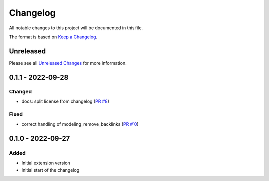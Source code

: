 .. _changelog:

Changelog
=========

.. _Unreleased Changes: https://github.com/useblocks/sphinx-modeling/compare/0.1.1...HEAD
.. _Keep a Changelog: https://keepachangelog.com/en/1.0.0/
.. _Semantic Versioning: https://semver.org/spec/v2.0.0.html

All notable changes to this project will be documented in this file.

The format is based on `Keep a Changelog`_.

Unreleased
------------

Please see all `Unreleased Changes`_ for more information.

0.1.1 - 2022-09-28
------------------

Changed
~~~~~~~

- docs: split license from changelog (`PR #8 <https://github.com/useblocks/sphinx-modeling/pull/8>`_)

Fixed
~~~~~

- correct handling of modeling_remove_backlinks (`PR #10 <https://github.com/useblocks/sphinx-modeling/pull/10>`_)

0.1.0 - 2022-09-27
------------------

Added
~~~~~

- Initial extension version
- Initial start of the changelog
